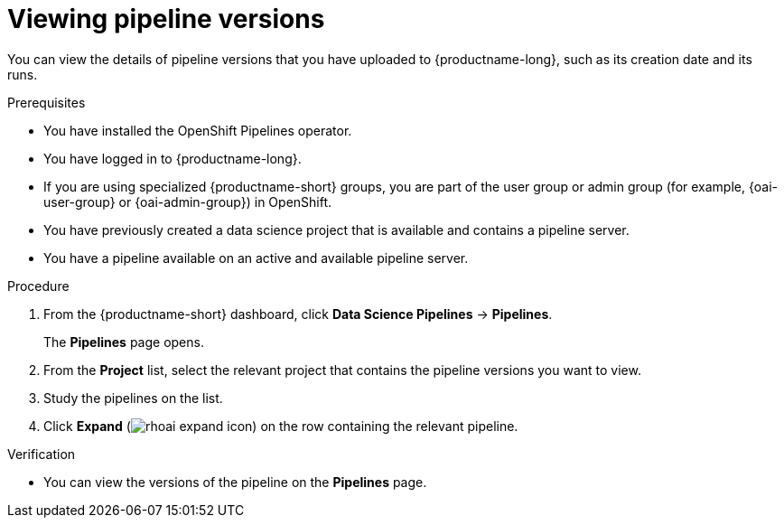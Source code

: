 :_module-type: PROCEDURE

[id="viewing-pipeline-versions_{context}"]
= Viewing pipeline versions

[role='_abstract']
You can view the details of pipeline versions that you have uploaded to {productname-long}, such as its creation date and its runs.

.Prerequisites
* You have installed the OpenShift Pipelines operator.
* You have logged in to {productname-long}.
ifndef::upstream[]
* If you are using specialized {productname-short} groups, you are part of the user group or admin group (for example, {oai-user-group} or {oai-admin-group}) in OpenShift.
endif::[]
ifdef::upstream[]
* If you are using specialized {productname-short} groups, you are part of the user group or admin group (for example, {odh-user-group} or {odh-admin-group}) in OpenShift.
endif::[]
* You have previously created a data science project that is available and contains a pipeline server.
* You have a pipeline available on an active and available pipeline server.

.Procedure
. From the {productname-short} dashboard, click *Data Science Pipelines* -> *Pipelines*.
+
The *Pipelines* page opens.
. From the *Project* list, select the relevant project that contains the pipeline versions you want to view.
. Study the pipelines on the list.
. Click *Expand* (image:images/rhoai-expand-icon.png[]) on the row containing the relevant pipeline.

.Verification
* You can view the versions of the pipeline on the *Pipelines* page.

//[role='_additional-resources']
//.Additional resources
